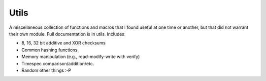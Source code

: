 .. _modules/utils:

=====
Utils
=====

A miscellaneous collection of functions and macros that I found useful at one
time or another, but that did not warrant their own module. Full documentation
is in utils. Includes:

- 8, 16, 32 bit additive and XOR checksums
- Common hashing functions
- Memory manipulation (e.g., read-modify-write with verify)
- Timespec comparison/addition/etc.
- Random other things :-P
